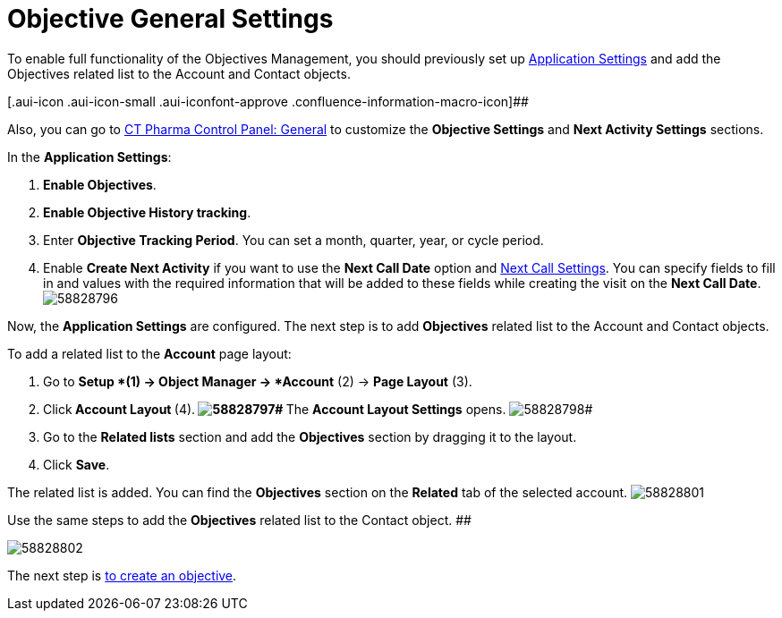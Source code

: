 = Objective General Settings

To enable full functionality of the Objectives Management, you should
previously set up xref:admin-guide/application-settings-management/index.adoc[Application
Settings] and add the Objectives related list to the
[.object]#Account# and [.object]#Contact# objects.

[.aui-icon .aui-icon-small .aui-iconfont-approve .confluence-information-macro-icon]##

Also, you can go to xref:ct-pharma-control-panel-general[CT Pharma
Control Panel: General] to customize the *Objective Settings* and *Next
Activity Settings* sections.

In the *Application Settings*:

. *Enable Objectives*.
. *Enable Objective History tracking*.
. Enter *Objective Tracking Period*.
You can set a month, quarter, year, or cycle period.
. Enable *Create Next Activity* if you want to use the *Next Call Date*
option and xref:admin-guide/pharma-activity-report/configuring-activity-report/activity-layout-settings/1-1-visit/next-call-settings.adoc[Next Call Settings].
You can specify fields to fill in and values with the required
information that will be added to these fields while creating the visit
on the *Next Call Date*.
image:58828796.png[]

Now, the *Application Settings* are configured.
The next step is to add *Objectives* related list to the
[.object]#Account# and [.object]#Contact# objects.

To add a related list to the *Account* page layout:

. Go to *Setup *(1)** **→ **Object Manager **→ *Account* (2) → *Page
Layout* (3).
. Click** Account Layout **(4).**
image:58828797.png[]#
**The *Account Layout Settings* opens.
image:58828798.png[]#
. Go to the *Related lists* section and add the *Objectives* section by
dragging it to the layout.
. Click *Save*.

The related list is added. You can find the *Objectives* section on the
*Related* tab of the selected account.
image:58828801.png[]



Use
the same steps to add the *Objectives* related list to the
[.object]#Contact# object.
##

image:58828802.png[]


The next step is xref:creating-an-objective[to create an
objective].

